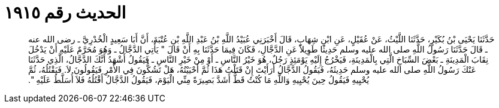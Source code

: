 
= الحديث رقم ١٩١٥

[quote.hadith]
حَدَّثَنَا يَحْيَى بْنُ بُكَيْرٍ، حَدَّثَنَا اللَّيْثُ، عَنْ عُقَيْلٍ، عَنِ ابْنِ شِهَابٍ، قَالَ أَخْبَرَنِي عُبَيْدُ اللَّهِ بْنُ عَبْدِ اللَّهِ بْنِ عُتْبَةَ، أَنَّ أَبَا سَعِيدٍ الْخُدْرِيَّ ـ رضى الله عنه ـ قَالَ حَدَّثَنَا رَسُولُ اللَّهِ صلى الله عليه وسلم حَدِيثًا طَوِيلاً عَنِ الدَّجَّالِ، فَكَانَ فِيمَا حَدَّثَنَا بِهِ أَنْ قَالَ ‏"‏ يَأْتِي الدَّجَّالُ ـ وَهُوَ مُحَرَّمٌ عَلَيْهِ أَنْ يَدْخُلَ نِقَابَ الْمَدِينَةِ ـ بَعْضَ السِّبَاخِ الَّتِي بِالْمَدِينَةِ، فَيَخْرُجُ إِلَيْهِ يَوْمَئِذٍ رَجُلٌ، هُوَ خَيْرُ النَّاسِ ـ أَوْ مِنْ خَيْرِ النَّاسِ ـ فَيَقُولُ أَشْهَدُ أَنَّكَ الدَّجَّالُ، الَّذِي حَدَّثَنَا عَنْكَ رَسُولُ اللَّهِ صلى الله عليه وسلم حَدِيثَهُ، فَيَقُولُ الدَّجَّالُ أَرَأَيْتَ إِنْ قَتَلْتُ هَذَا ثُمَّ أَحْيَيْتُهُ، هَلْ تَشُكُّونَ فِي الأَمْرِ فَيَقُولُونَ لاَ‏.‏ فَيَقْتُلُهُ، ثُمَّ يُحْيِيهِ فَيَقُولُ حِينَ يُحْيِيهِ وَاللَّهِ مَا كُنْتُ قَطُّ أَشَدَّ بَصِيرَةً مِنِّي الْيَوْمَ، فَيَقُولُ الدَّجَّالُ أَقْتُلُهُ فَلاَ أُسَلَّطُ عَلَيْهِ ‏"‏‏.‏